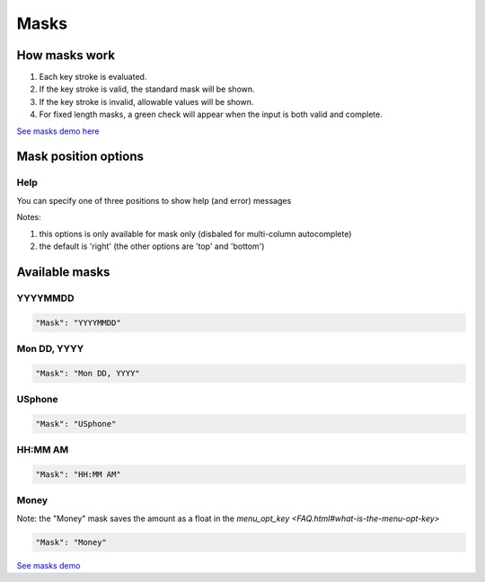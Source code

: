 Masks
=====

How masks work
----------------

1. Each key stroke is evaluated.
2. If the key stroke is valid, the standard mask will be shown.
3. If the key stroke is invalid, allowable values will be shown.
4. For fixed length masks, a green check will appear when the input is both valid and complete.

`See masks demo here <http://menuoptions.org/examples/Masks.html>`_

Mask position options
---------------------

Help
~~~~
You can specify one of three positions to show help (and error) messages

Notes: 

1. this options is only available for mask only (disbaled for multi-column autocomplete)
2. the default is 'right' (the other options are 'top' and 'bottom')

.. code-block:: javascript
    :emphasize-lines: 6

    $('input#YMDtest').menuoptions({ 
        "onSelect": function(mo, data) {  
             console.log(mo, data.newVal, data.newCode, data.type );   
         },  
        "ClearBtn": true,
        "Help": 'bottom', // or 'top' or 'right'
        "Mask": "YYYYMMDD"
    });  


Available masks
---------------

    
YYYYMMDD
~~~~~~~~

.. code-block:: javascript

    "Mask": "YYYYMMDD"

Mon DD, YYYY
~~~~~~~~~~~~

.. code-block:: javascript

    "Mask": "Mon DD, YYYY"

USphone
~~~~~~~

.. code-block:: javascript

    "Mask": "USphone"


HH:MM AM
~~~~~~~~

.. code-block:: javascript

    "Mask": "HH:MM AM"


Money
~~~~~

Note: the "Money" mask saves the amount as a float in the `menu_opt_key <FAQ.html#what-is-the-menu-opt-key>`

.. code-block:: javascript

    "Mask": "Money"



`See masks demo <http://menuoptions.org/examples/Masks.html>`_



